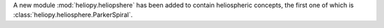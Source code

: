 A new module :mod:`heliopy.heliopshere` has been added to contain
heliospheric concepts, the first one of which is
:class:`heliopy.heliosphere.ParkerSpiral`.
